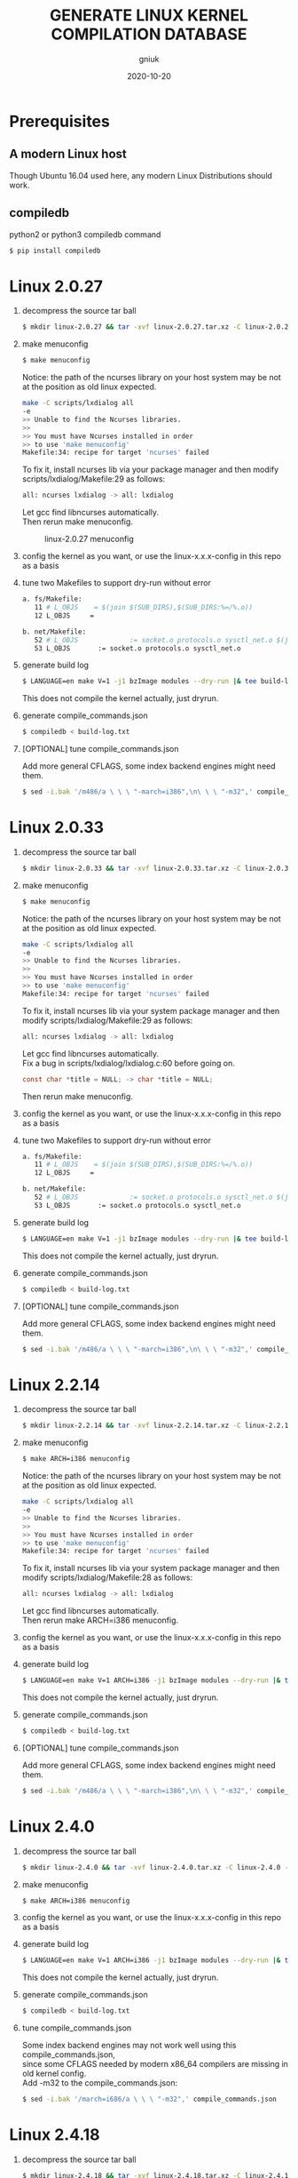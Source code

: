 #+title: GENERATE LINUX KERNEL COMPILATION DATABASE
#+author: gniuk
#+email: isgniuk@gmail.com
#+date: 2020-10-20
#+OPTIONS: ^:nil
#+OPTIONS: \n:t

* Prerequisites

** A modern Linux host

   Though Ubuntu 16.04 used here, any modern Linux Distributions should work.

** compiledb

   python2 or python3 compiledb command
   #+BEGIN_SRC sh
     $ pip install compiledb
   #+END_SRC

* Linux 2.0.27

  1. decompress the source tar ball
     #+BEGIN_SRC sh
       $ mkdir linux-2.0.27 && tar -xvf linux-2.0.27.tar.xz -C linux-2.0.27 --strip-components 1
     #+END_SRC

  2. make menuconfig
     #+BEGIN_SRC sh
       $ make menuconfig
     #+END_SRC
     Notice: the path of the ncurses library on your host system may be not at the position as old linux expected.
     #+BEGIN_SRC sh
       make -C scripts/lxdialog all
       -e
       >> Unable to find the Ncurses libraries.
       >>
       >> You must have Ncurses installed in order
       >> to use 'make menuconfig'
       Makefile:34: recipe for target 'ncurses' failed
     #+END_SRC
     To fix it, install ncurses lib via your package manager and then modify scripts/lxdialog/Makefile:29 as follows:
     #+BEGIN_SRC sh
       all: ncurses lxdialog -> all: lxdialog
     #+END_SRC
     Let gcc find libncurses automatically.
     Then rerun make menuconfig.

     #+caption: linux-2.0.27 menuconfig
     [[file:https://raw.githubusercontent.com/gniuk/linux-compile-commands/master/image/linux-2.0.27_menuconfig.png]]

  3. config the kernel as you want, or use the linux-x.x.x-config in this repo as a basis

  4. tune two Makefiles to support dry-run without error
     #+BEGIN_SRC sh
       a. fs/Makefile:
          11 # L_OBJS    = $(join $(SUB_DIRS),$(SUB_DIRS:%=/%.o))
          12 L_OBJS     =

       b. net/Makefile:
          52 # L_OBJS             := socket.o protocols.o sysctl_net.o $(join $(SUB_DIRS),$(SUB_DIRS:%=/%.o))
          53 L_OBJS       := socket.o protocols.o sysctl_net.o
     #+END_SRC

  5. generate build log
     #+BEGIN_SRC sh
       $ LANGUAGE=en make V=1 -j1 bzImage modules --dry-run |& tee build-log.txt
     #+END_SRC
     This does not compile the kernel actually, just dryrun.

  6. generate compile_commands.json
     #+BEGIN_SRC sh
       $ compiledb < build-log.txt
     #+END_SRC

  7. [OPTIONAL] tune compile_commands.json

     Add more general CFLAGS, some index backend engines might need them.
     #+BEGIN_SRC sh
       $ sed -i.bak '/m486/a \ \ \ "-march=i386",\n\ \ \ "-m32",' compile_commands.json
     #+END_SRC

* Linux 2.0.33

  1. decompress the source tar ball
     #+BEGIN_SRC sh
       $ mkdir linux-2.0.33 && tar -xvf linux-2.0.33.tar.xz -C linux-2.0.33 --strip-components 1
     #+END_SRC

  2. make menuconfig
     #+BEGIN_SRC sh
       $ make menuconfig
     #+END_SRC
     Notice: the path of the ncurses library on your host system may be not at the position as old linux expected.
     #+BEGIN_SRC sh
       make -C scripts/lxdialog all
       -e
       >> Unable to find the Ncurses libraries.
       >>
       >> You must have Ncurses installed in order
       >> to use 'make menuconfig'
       Makefile:34: recipe for target 'ncurses' failed
     #+END_SRC
     To fix it, install ncurses lib via your system package manager and then modify scripts/lxdialog/Makefile:29 as follows:
     #+BEGIN_SRC sh
       all: ncurses lxdialog -> all: lxdialog
     #+END_SRC
     Let gcc find libncurses automatically.
     Fix a bug in scripts/lxdialog/lxdialog.c:60 before going on.
     #+BEGIN_SRC c
       const char *title = NULL; -> char *title = NULL;
     #+END_SRC
     Then rerun make menuconfig.

  3. config the kernel as you want, or use the linux-x.x.x-config in this repo as a basis

  4. tune two Makefiles to support dry-run without error
     #+BEGIN_SRC sh
       a. fs/Makefile:
          11 # L_OBJS    = $(join $(SUB_DIRS),$(SUB_DIRS:%=/%.o))
          12 L_OBJS     =

       b. net/Makefile:
          52 # L_OBJS             := socket.o protocols.o sysctl_net.o $(join $(SUB_DIRS),$(SUB_DIRS:%=/%.o))
          53 L_OBJS       := socket.o protocols.o sysctl_net.o
     #+END_SRC

  5. generate build log
     #+BEGIN_SRC sh
       $ LANGUAGE=en make V=1 -j1 bzImage modules --dry-run |& tee build-log.txt
     #+END_SRC
     This does not compile the kernel actually, just dryrun.

  6. generate compile_commands.json
     #+BEGIN_SRC sh
       $ compiledb < build-log.txt
     #+END_SRC

  7. [OPTIONAL] tune compile_commands.json

     Add more general CFLAGS, some index backend engines might need them.
     #+BEGIN_SRC sh
       $ sed -i.bak '/m486/a \ \ \ "-march=i386",\n\ \ \ "-m32",' compile_commands.json
     #+END_SRC

* Linux 2.2.14

  1. decompress the source tar ball
     #+BEGIN_SRC sh
       $ mkdir linux-2.2.14 && tar -xvf linux-2.2.14.tar.xz -C linux-2.2.14 --strip-components 1
     #+END_SRC
  2. make menuconfig
     #+BEGIN_SRC sh
       $ make ARCH=i386 menuconfig
     #+END_SRC
     Notice: the path of the ncurses library on your host system may be not at the position as old linux expected.
     #+BEGIN_SRC sh
       make -C scripts/lxdialog all
       -e
       >> Unable to find the Ncurses libraries.
       >>
       >> You must have Ncurses installed in order
       >> to use 'make menuconfig'
       Makefile:34: recipe for target 'ncurses' failed
     #+END_SRC
     To fix it, install ncurses lib via your system package manager and then modify scripts/lxdialog/Makefile:28 as follows:
     #+BEGIN_SRC sh
       all: ncurses lxdialog -> all: lxdialog
     #+END_SRC
     Let gcc find libncurses automatically.
     Then rerun make ARCH=i386 menuconfig.

  3. config the kernel as you want, or use the linux-x.x.x-config in this repo as a basis
  4. generate build log
     #+BEGIN_SRC sh
       $ LANGUAGE=en make V=1 ARCH=i386 -j1 bzImage modules --dry-run |& tee build-log.txt
     #+END_SRC
     This does not compile the kernel actually, just dryrun.

  5. generate compile_commands.json
     #+BEGIN_SRC sh
       $ compiledb < build-log.txt
     #+END_SRC

  6. [OPTIONAL] tune compile_commands.json

     Add more general CFLAGS, some index backend engines might need them.
     #+BEGIN_SRC sh
       $ sed -i.bak '/m486/a \ \ \ "-march=i386",\n\ \ \ "-m32",' compile_commands.json
     #+END_SRC

* Linux 2.4.0

  1. decompress the source tar ball
     #+BEGIN_SRC sh
       $ mkdir linux-2.4.0 && tar -xvf linux-2.4.0.tar.xz -C linux-2.4.0 --strip-components 1
     #+END_SRC

  2. make menuconfig
     #+BEGIN_SRC sh
       $ make ARCH=i386 menuconfig
     #+END_SRC

  3. config the kernel as you want, or use the linux-x.x.x-config in this repo as a basis

  4. generate build log
     #+BEGIN_SRC sh
       $ LANGUAGE=en make V=1 ARCH=i386 -j1 bzImage modules --dry-run |& tee build-log.txt
     #+END_SRC
     This does not compile the kernel actually, just dryrun.

  5. generate compile_commands.json
     #+BEGIN_SRC sh
       $ compiledb < build-log.txt
     #+END_SRC

  6. tune compile_commands.json

     Some index backend engines may not work well using this compile_commands.json,
     since some CFLAGS needed by modern x86_64 compilers are missing in old kernel config.
     Add -m32 to the compile_commands.json:
     #+BEGIN_SRC sh
       $ sed -i.bak '/march=i686/a \ \ \ "-m32",' compile_commands.json
     #+END_SRC

* Linux 2.4.18

  1. decompress the source tar ball
     #+BEGIN_SRC sh
       $ mkdir linux-2.4.18 && tar -xvf linux-2.4.18.tar.xz -C linux-2.4.18 --strip-components 1
     #+END_SRC

  2. make menuconfig
     #+BEGIN_SRC sh
       $ make ARCH=i386 menuconfig
     #+END_SRC

  3. config the kernel as you want, or use the linux-x.x.x-config in this repo as a basis

  4. generate build log
     #+BEGIN_SRC sh
       $ LANGUAGE=en make V=1 ARCH=i386 -j1 bzImage modules --dry-run |& tee build-log.txt
     #+END_SRC
     This does not compile the kernel actually, just dryrun.

  5. generate compile_commands.json
     #+BEGIN_SRC sh
       $ compiledb < build-log.txt
     #+END_SRC

  6. tune compile_commands.json

     Some index backend engines may not work well using this compile_commands.json, since some CFLAGS
     needed by modern x86_64 compilers are missing in old kernel config.
     Add -m32 to the compile_commands.json:
     #+BEGIN_SRC sh
       $ sed -i.bak '/march=i686/a \ \ \ "-m32",' compile_commands.json
     #+END_SRC

* Linux 2.6.11

  1. decompress the source tar ball
     #+BEGIN_SRC sh
       $ mkdir linux-2.6.11 && tar -xvf linux-2.6.11.tar.xz -C linux-2.6.11 --strip-components 1
     #+END_SRC

  2. make menuconfig
     #+BEGIN_SRC sh
       $ make ARCH=i386 menuconfig
     #+END_SRC

  3. config the kernel as you want, or use the linux-x.x.x-config in this repo as a basis

  4. fix a bug in Makefile
     #+BEGIN_SRC sh
       drivers/media/dvb/b2c2/Makefile:4: *** missing separator.  Stop.
       scripts/Makefile.build:311: recipe for target 'drivers/media/dvb/b2c2' failed

         4 # obj-$(CONFIG_DVB_B2C2_USB) + = b2c2-usb.o
         5 obj-$(CONFIG_DVB_B2C2_USB) += b2c2-usb.o
     #+END_SRC

  5. generate build log
     #+BEGIN_SRC sh
       $ LANGUAGE=en make V=1 ARCH=i386 -j1 --dry-run |& tee build-log.txt
     #+END_SRC
     This does not compile the kernel actually, just dryrun.
     The fail of the final linkage of vmlinux does not matter, since the total compilation has finished.

  6. generate compile_commands.json
     #+BEGIN_SRC sh
       $ compiledb < build-log.txt
     #+END_SRC

* Linux 2.6.24

  1. decompress the source tar ball
     #+BEGIN_SRC sh
       $ mkdir linux-2.6.24 && tar -xvf linux-2.6.24.tar.xz -C linux-2.6.24 --strip-components 1
     #+END_SRC

  2. make menuconfig

     choose ARCH, i386 or x86_64
     #+BEGIN_SRC sh
       $ make ARCH=i386 menuconfig
     #+END_SRC
     or just use a common default config, and skip step 3.
     #+BEGIN_SRC sh
       $ make ARCH=i386 defconfig
     #+END_SRC
     Note: The Makefile in src root dir has syntax error using modern make, fix that first.
     #+BEGIN_SRC sh
       434 config %config: scripts_basic outputmakefile FORCE
       435         $(Q)mkdir -p include/linux include/config
       436         $(Q)$(MAKE) $(build)=scripts/kconfig $@

       -->

       config: scripts_basic outputmakefile FORCE
               $(Q)mkdir -p include/linux include/config
               $(Q)$(MAKE) $(build)=scripts/kconfig $@
       %config: scripts_basic outputmakefile FORCE
               $(Q)mkdir -p include/linux include/config
               $(Q)$(MAKE) $(build)=scripts/kconfig $@

       1506 / %/: prepare scripts FORCE
       1507         $(cmd_crmodverdir)
       1508         $(Q)$(MAKE) KBUILD_MODULES=$(if $(CONFIG_MODULES),1) \
       1509         $(build)=$(build-dir)

       -->

       /: prepare scripts FORCE
               $(cmd_crmodverdir)
               $(Q)$(MAKE) KBUILD_MODULES=$(if $(CONFIG_MODULES),1) \
               $(build)=$(build-dir)
       %/: prepare scripts FORCE
               $(cmd_crmodverdir)
               $(Q)$(MAKE) KBUILD_MODULES=$(if $(CONFIG_MODULES),1) \
               $(build)=$(build-dir)
     #+END_SRC

  3. config the kernel as you want, or use the linux-x.x.x-config in this repo as a basis

  4. generate build log
     #+BEGIN_SRC sh
       $ LANGUAGE=en make V=1 ARCH=i386 -j1 --dry-run |& tee build-log.txt
     #+END_SRC
     This does not compile the kernel actually, just dryrun.
     The fail of the final linkage of vmlinux does not matter, since the total compilation has finished.

  5. generate compile_commands.json
     #+BEGIN_SRC sh
       $ compiledb < build-log.txt
     #+END_SRC

* Linux 2.6.34

  1. decompress the source tar ball
     #+BEGIN_SRC sh
       $ mkdir linux-2.6.34 && tar -xvf linux-2.6.34.tar.xz -C linux-2.6.34 --strip-components 1
     #+END_SRC

  2. make menuconfig

     choose ARCH, i386 or x86_64
     #+BEGIN_SRC sh
       $ make ARCH=i386 menuconfig
     #+END_SRC
     This config will base on your host's /boot/config of the host kernel.

     or just use a common default config
     #+BEGIN_SRC sh
       $ make ARCH=i386 defconfig
     #+END_SRC

  3. config the kernel as you want, or use the linux-x.x.x-config in this repo as a basis

     You may need to make menuconfig again after make defconfig to disable the
     "Device Drivers -> Graphics support -> Bootup logo", which causes the dryrun fail prematurely.
     If you want a real compilation of the kernel source, just skip this step after make defconfig.

  4. [OPTIONAL] prepare a real compilation of the kernel if you want

     a. install gcc-4.x multilib to support the compiling, here I use 4.6, 4.9 should be ok, not tested

     b. modify a Makefile to support gcc 4.x to compile
     #+BEGIN_SRC sh
       arch/x86/vdso/Makefile
        28 # VDSO_LDFLAGS_vdso.lds = -m elf_x86_64 -Wl,-soname=linux-vdso.so.1 \
        29 VDSO_LDFLAGS_vdso.lds = -m64 -Wl,-soname=linux-vdso.so.1 \

        72 # VDSO_LDFLAGS_vdso32.lds = -m elf_i386 -Wl,-soname=linux-gate.so.1
        73 VDSO_LDFLAGS_vdso32.lds = -m32 -Wl,-soname=linux-gate.so.1
     #+END_SRC
     c. perl scritps may need to be modified to support more recent perl interpreter, e.g.
     #+BEGIN_SRC sh
       kernel/timeconst.pl
        373         # if (!defined(@val)) {
        374         if (!@val) {
     #+END_SRC

  5. generate build log

     note: [a] and [b] are exclusive, use one of them according to real compile or dryrun.

     [a]. do a real compilation of the kernel and get the build log, this requires step[4]
     #+BEGIN_SRC sh
       $ LANGUAGE=en make V=1 CC=gcc-4.6 ARCH=i386 -j4 |& tee build-log.txt
     #+END_SRC
     ARCH x86_64 should be the same as i386, the gcc-4.x multilib version
     should be used if both i386 and x86_64 need to be supported.

     [b]. get the build log using make dryrun, if not real compilation

     Before we can dryrun, "Device Drivers -> Graphics support -> Bootup logo" should be disabled.

  6. generate compile_commands.json
     #+BEGIN_SRC sh
       $ compiledb < build-log.txt
     #+END_SRC

* Linux 3.x - latest

  1. The 3.x and 4.x versions should be the  same as 2.6.34. If dryrun fails, fix the problems
     or JUST DO A REAL [CROSS] COMPILATION on your host. The difference may be that the gcc version
     used is varied.

  2. Since kernel v5, scripts/gen_compile_commands.py can be used to
     generate the compile_commands.json natively.  Just compile the
     kernel, and run the script.  e.g.
     #+BEGIN_SRC sh
       $ make ARCH=x86_64 defconfig
       $ make -j8
       $ scripts/gen_compile_commands.py
     #+END_SRC

* Bonus: Linux 0.12

  1. decompress the source tar ball
     #+BEGIN_SRC sh
       $ tar -xvf linux-0.12.tar.gz
     #+END_SRC

  2. generate build log

     note: [a] and [b] are exclusive, use one of them.

     [a]. use linux-0.12-gen_build_log.sh to generate the build log
     #+BEGIN_SRC sh
       $ cp /PATH/TO/linux-0.12-gen_build_log.sh linux-0.12/
       $ cd linux-0.12 && bash ./linux-0.12-gen_build_log.sh
     #+END_SRC

     [b]. or use linux-0.12-gen_build_log.mk to generate the build log
     #+BEGIN_SRC sh
       $ cp /PATH/TO/linux-0.12-gen_build_log.mk linux-0.12/
       $ cd linux-0.12 && make -f linux-0.12-gen_build_log.mk |& tee build-log.txt
     #+END_SRC

  3. generate compile_commands.json
     #+BEGIN_SRC sh
       $ compiledb < build-log.txt
     #+END_SRC

  4. [OPTIONAL] add -m32
     #+BEGIN_SRC sh
       $ sed -i.bak '/nostdinc/a \ \ \ "-m32",' compile_commands.json
     #+END_SRC

* Dry-Run vs Real Compilation

  The compile database of a real compilation get all the files
  involved in the compilation.  The compile database of dry-run might
  miss some seperate targets despite all the kernel vmlinux compilation
  commands that successfully generated.  The missing targets
  are mostly in arch/$ARCH/boot/, and some helping tools and scripts.
  Files in arch/$ARCH/boot of ancient kernel source are mostly ASM
  files, which are not able to be indexed by clang based C/C++
  indexers. Routines or symbols in the .S asm files can be easily
  found via grep tools like ripgrep . The arch/$ARCH/boot
  of relatively new kernels can be indexed via a real compilation.

  So we consider the compile_commands.json from dry-run a good enough
  compilation database when indexing ancient kernel source.
